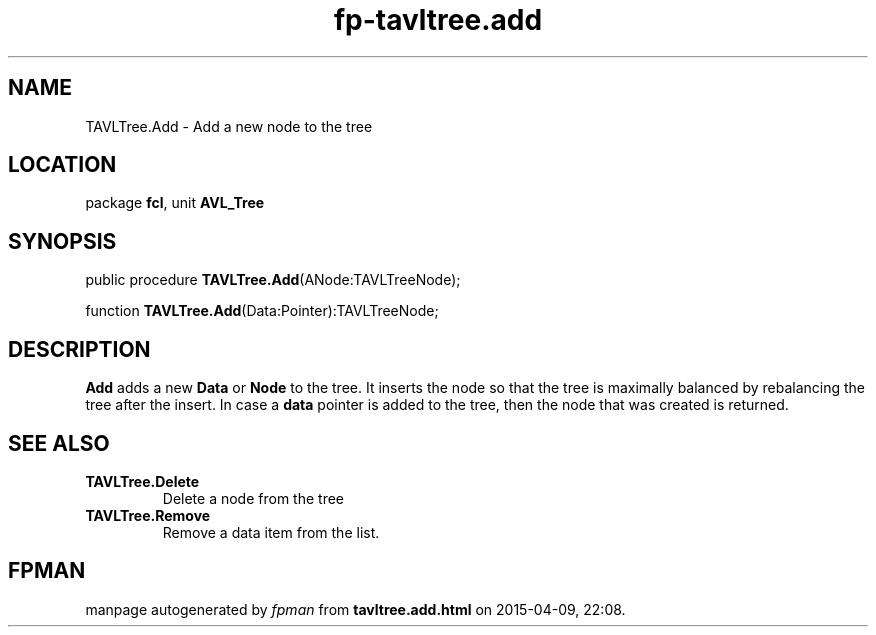 .\" file autogenerated by fpman
.TH "fp-tavltree.add" 3 "2014-03-14" "fpman" "Free Pascal Programmer's Manual"
.SH NAME
TAVLTree.Add - Add a new node to the tree
.SH LOCATION
package \fBfcl\fR, unit \fBAVL_Tree\fR
.SH SYNOPSIS
public procedure \fBTAVLTree.Add\fR(ANode:TAVLTreeNode);

function \fBTAVLTree.Add\fR(Data:Pointer):TAVLTreeNode;
.SH DESCRIPTION
\fBAdd\fR adds a new \fBData\fR or \fBNode\fR to the tree. It inserts the node so that the tree is maximally balanced by rebalancing the tree after the insert. In case a \fBdata\fR pointer is added to the tree, then the node that was created is returned.


.SH SEE ALSO
.TP
.B TAVLTree.Delete
Delete a node from the tree
.TP
.B TAVLTree.Remove
Remove a data item from the list.

.SH FPMAN
manpage autogenerated by \fIfpman\fR from \fBtavltree.add.html\fR on 2015-04-09, 22:08.

